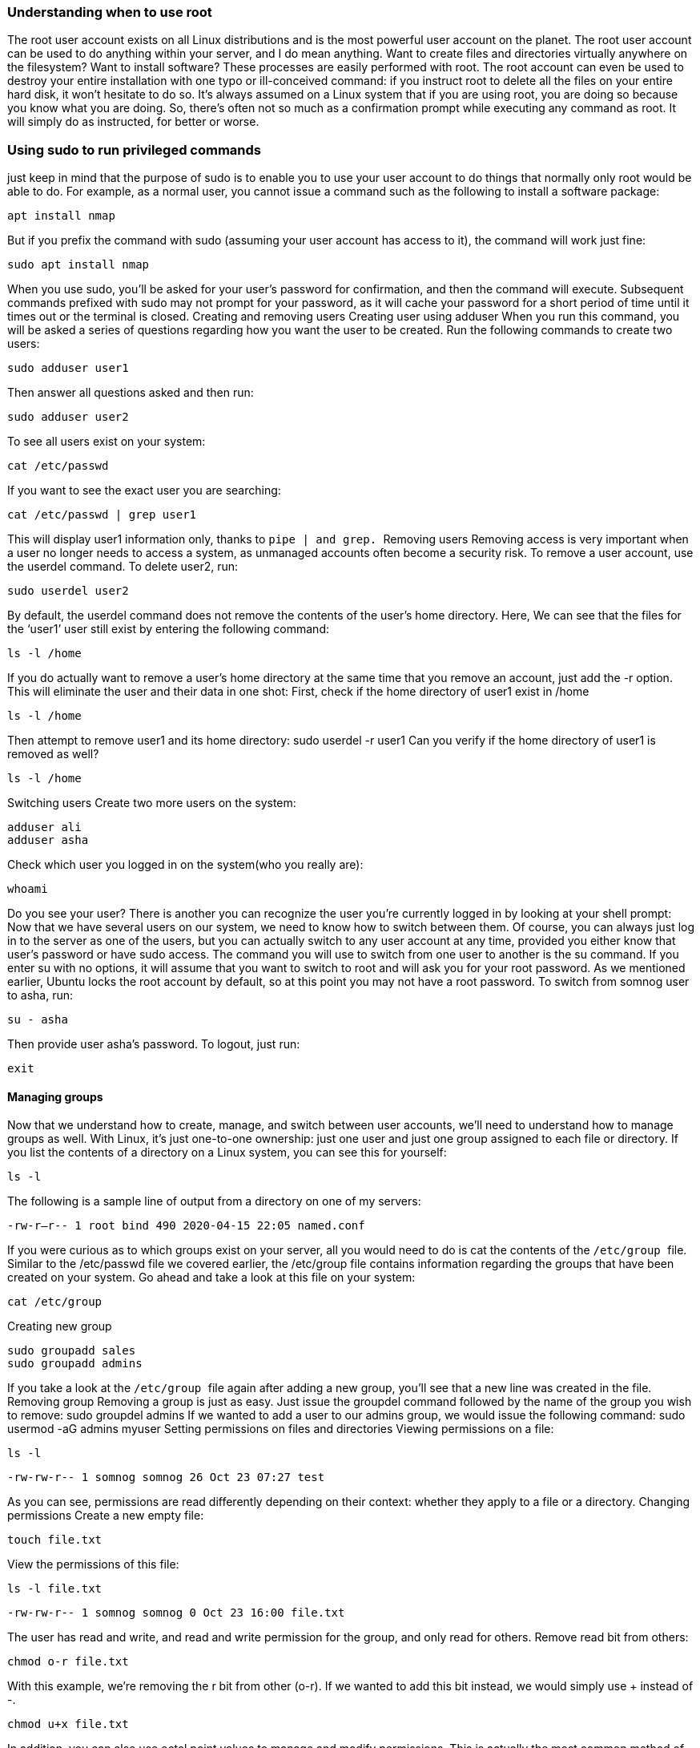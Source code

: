 === Understanding when to use root
The root user account exists on all Linux distributions and is the most powerful user account on
the planet. The root user account can be used to do anything within your server, and I do mean
anything. Want to create files and directories virtually anywhere on the filesystem? Want to
install software? These processes are easily performed with root. The root account can even be
used to destroy your entire installation with one typo or ill-conceived command: if you instruct
root to delete all the files on your entire hard disk, it won't hesitate to do so. It's always assumed
on a Linux system that if you are using root, you are doing so because you know what you are
doing. So, there's often not so much as a confirmation prompt while executing any command as
root. It will simply do as instructed, for better or worse.

=== Using sudo to run privileged commands
just keep in mind that the purpose of sudo is to enable you to use your user account to do things
that normally only root would be able to do. For example, as a normal user, you cannot issue a
command such as the following to install a software package:

----
apt install nmap
----

But if you prefix the command with sudo (assuming your user account has access to it), the
command will work just fine:

----
sudo apt install nmap
----

When you use sudo, you'll be asked for your user's password for confirmation, and then the
command will execute. Subsequent commands prefixed with sudo may not prompt for your
password, as it will cache your password for a short period of time until it times out or the
terminal is closed.
Creating and removing users
Creating user using adduser
When you run this command, you will be asked a series of questions regarding how you want
the user to be created.
Run the following commands to create two users:

----
sudo adduser user1
----

Then answer all questions asked and then run:

----
sudo adduser user2
----

To see all users exist on your system:
----
cat /etc/passwd
----

If you want to see the exact user you are searching:
----
cat /etc/passwd | grep user1
----

This will display user1 information only, thanks to `` pipe | and grep. ``
Removing users
Removing access is very important when a user no longer needs to access a system, as
unmanaged accounts often become a security risk. To remove a user account, use the userdel
command.
To delete user2, run:
----
sudo userdel user2
----

By default, the userdel command does not remove the contents of the user's home directory.
Here, We can see that the files for the ‘user1’ user still exist by entering the following command:

----
ls -l /home
----

If you do actually want to remove a user's home directory at the same time that you remove an
account, just add the -r option. This will eliminate the user and their data in one shot:
First, check if the home directory of user1 exist in /home
----
ls -l /home
----

Then attempt to remove user1 and its home directory:
sudo userdel -r user1
Can you verify if the home directory of user1 is removed as well?

----
ls -l /home
----
Switching users
Create two more users on the system:

----
adduser ali
adduser asha
----

Check which user you logged in on the system(who you really are):

----
whoami
----

Do you see your user? There is another you can recognize the user you’re currently logged in
by looking at your shell prompt:
Now that we have several users on our system, we need to know how to switch between them.
Of course, you can always just log in to the server as one of the users, but you can actually
switch to any user account at any time, provided you either know that user's password or have
sudo access.
The command you will use to switch from one user to another is the su command. If you enter
su with no options, it will assume that you want to switch to root and will ask you for your root
password. As we mentioned earlier, Ubuntu locks the root account by default, so at this point
you may not have a root password.
To switch from somnog user to asha, run:

----
su - asha
----

Then provide user asha’s password.
To logout, just run:
----
exit
----

==== Managing groups
Now that we understand how to create, manage, and switch between user accounts, we'll need
to understand how to manage groups as well.
With Linux, it's just one-to-one ownership: just one user and just one group assigned to each file
or directory. If you list the contents of a directory on a Linux system, you can see this for
yourself:

----
ls -l
----

The following is a sample line of output from a directory on one of my servers:

``
-rw-r--r-- 1 root bind 490 2020-04-15 22:05 named.conf
``


If you were curious as to which groups exist on your server, all you would need to do is cat the
contents of the `` /etc/group `` file. Similar to the /etc/passwd file we covered earlier, the /etc/group
file contains information regarding the groups that have been created on your system. Go ahead
and take a look at this file on your system:

----
cat /etc/group
----

Creating new group
----
sudo groupadd sales
sudo groupadd admins
----
If you take a look at the `` /etc/group `` file again after adding a new group, you'll see that a new line
was created in the file.
Removing group
Removing a group is just as easy. Just issue the groupdel command followed by the name of
the group you wish to remove:
sudo groupdel admins
If we wanted to add a user to our admins group, we would issue the following command:
sudo usermod -aG admins myuser
Setting permissions on files and directories
Viewing permissions on a file:

----
ls -l
----

`` -rw-rw-r-- 1 somnog somnog 26 Oct 23 07:27 test ``

As you can see, permissions are read differently depending on their context: whether they apply
to a file or a directory.
Changing permissions
Create a new empty file:

----
touch file.txt
----
View the permissions of this file:

----
ls -l file.txt
----

`` -rw-rw-r-- 1 somnog somnog 0 Oct 23 16:00 file.txt ``

The user has read and write, and read and write permission for the group, and only read for
others.
Remove read bit from others:
---- 
chmod o-r file.txt
----

With this example, we're removing the r bit from other (o-r). If we wanted to add this bit instead,
we would simply use + instead of -.

----
chmod u+x file.txt
----


In addition, you can also use octal point values to manage and modify permissions. This is
actually the most common method of altering permissions.
Basically, each of the permission bits (r, w, and x) has its own octal equivalent, as follows:
``Read = 4
Write = 2
Execute = 1``
For example to give full permission for on file.txt:
----
chmod 667 file.txt
----

Which means: read and write for users and groups and read, write and execute for others.
To give all groups full permission:
---- 
chmod 777 file.txt
----

You really don’t need to do that though!
Changing the ownership of files
Switch to user asha:
----
touch newfile.txt
----
Check the ownership of the file:
----
ls -l newfile.txt
----

`` -rw-rw-r-- 1 somnog somnog 0 Oct 23 16:10 newfile.txt ``
As you can from above command, the user owner of this somnog and the group owner is
somnog, the primary group of somnog user.
Let’s the user owner of this to asha (remember we created this user earlier, if not create it now
with adduser)

----
sudo chown user:group filename
sudo chown asha newfile.txt
----

Then check now:

----
ls -l newfile.txt
----

Or you can change the user and the group in one command:

---- 
sudo chown ali:sales newfile.txt 
----

To only change the group owner you use, chgrp command:

----
sudo chgrp somnog newfile.txt
----

Managing Software Packages
To update the repository:
---- 
apt update
----

To upgrade:

----
apt upgrade
----
To install a new package:

----
apt install htop
----
To remove this software:

----
apt remove htop
----
To remove the package and all its files:

----
apt purge packagename
----
To list installed packages on your server:

----
apt list --installed
----